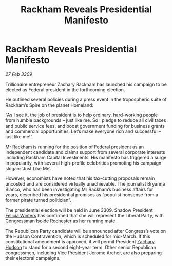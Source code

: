 :PROPERTIES:
:ID:       a6be6285-dcf7-4ce2-9fbe-240ea6623613
:END:
#+title: Rackham Reveals Presidential Manifesto
#+filetags: :galnet:

* Rackham Reveals Presidential Manifesto

/27 Feb 3309/

Trillionaire entrepreneur Zachary Rackham has launched his campaign to be elected as Federal president in the forthcoming election. 

He outlined several policies during a press event in the tropospheric suite of Rackham’s Spire on the planet Homeland: 

“As I see it, the job of president is to help ordinary, hard-working people from humble backgrounds – just like me. So I pledge to reduce all civil taxes and public service fees, and boost government funding for business grants and commercial opportunities. Let’s make everyone rich and successful – just like me!” 

Mr Rackham is running for the position of Federal president as an independent candidate and claims support from several corporate interests including Rackham Capital Investments. His manifesto has triggered a surge in popularity, with several high-profile celebrities promoting his campaign slogan: ‘Just Like Me’. 

However, economists have noted that his tax-cutting proposals remain uncosted and are considered virtually unachievable. The journalist Bryanna Blanco, who has been investigating Mr Rackham’s business affairs for years, described his presidential promises as “populist nonsense from a former pirate turned politician”. 

The presidential election will be held in June 3309. Shadow President [[id:b9fe58a3-dfb7-480c-afd6-92c3be841be7][Felicia Winters]] has confirmed that she will represent the Liberal Party, with Congressman Isolde Rochester as her running mate. 

The Republican Party candidate will be announced after Congress’s vote on the Hudson Contravention, which is scheduled for mid-March. If this constitutional amendment is approved, it will permit President [[id:02322be1-fc02-4d8b-acf6-9a9681e3fb15][Zachary Hudson]] to stand for a second eight-year term. Other senior Republican congressmen, including Vice President Jerome Archer, are also preparing their electoral campaigns.
